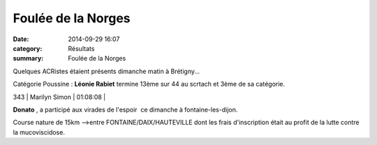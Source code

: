 Foulée de la Norges
===================

:date: 2014-09-29 16:07
:category: Résultats
:summary: Foulée de la Norges

Quelques ACRistes étaient présents dimanche matin à Brétigny...


Catégorie Poussine : **Léonie Rabiet**  termine 13ème sur 44 au scrtach et 3ème de sa catégorie.



343     | Marilyn Simon              | 01:08:08     |


**Donato** , a participé aux virades de l'espoir  ce dimanche à fontaine-les-dijon.


Course nature de 15km -->entre FONTAINE/DAIX/HAUTEVILLE dont les frais d'inscription était au profit de la lutte contre la mucoviscidose.
